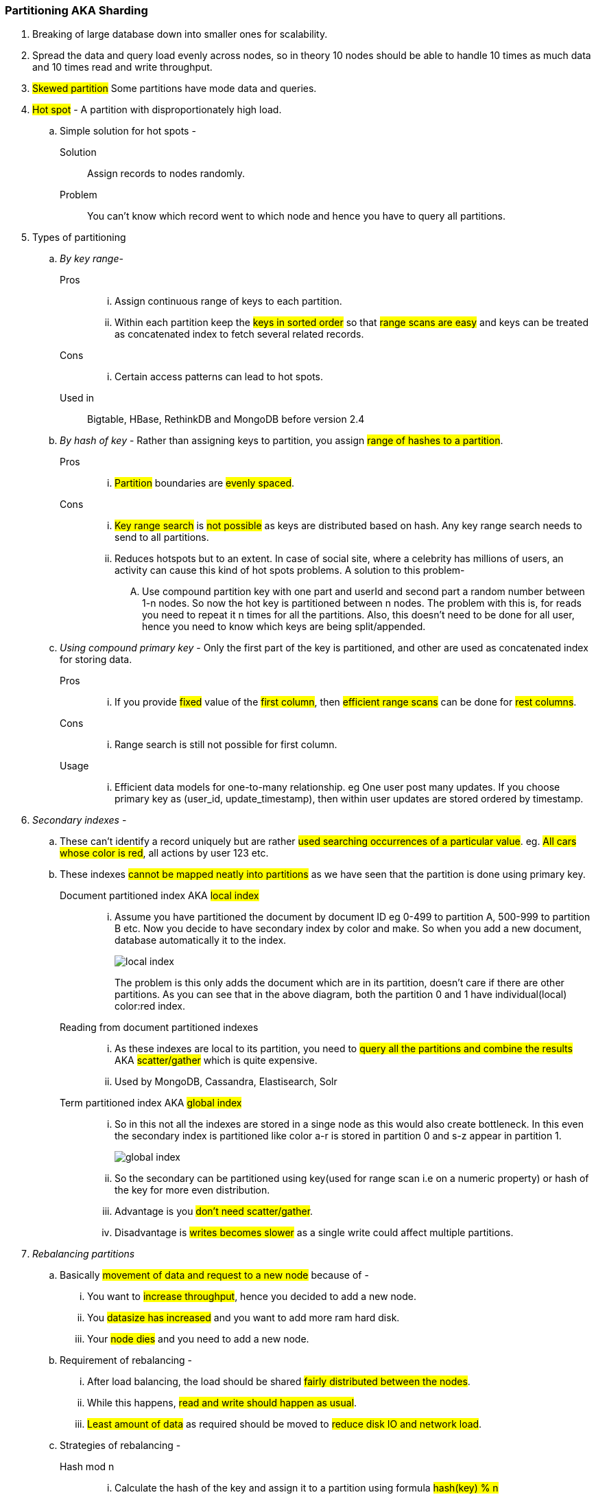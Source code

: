 === **Partitioning AKA Sharding**

. Breaking of large database down into smaller ones for scalability.
. Spread the data and query load evenly across nodes, so in theory 10 nodes should be able to handle 10 times as much data and 10 times read and write throughput.
. #Skewed partition#  Some partitions have mode data and queries.
. #Hot spot# - A partition with disproportionately high load.
.. Simple solution for hot spots -
Solution:: Assign records to nodes randomly.
Problem:: You can't know which record went to which node and hence you have to query all partitions.

. Types of partitioning
.. _By key range_-
Pros::
... Assign continuous range of keys to each partition.
... Within each partition keep the #keys in sorted order# so that #range scans are easy# and keys can be treated as concatenated index to fetch several related records.
Cons::
... Certain access patterns can lead to hot spots.

Used in:: Bigtable, HBase, RethinkDB and MongoDB before version 2.4

.. _By hash of key_ -
Rather than assigning keys to partition, you assign #range of hashes to a partition#.
Pros::
... #Partition# boundaries are #evenly spaced#.

Cons::
... #Key range search# is #not possible# as keys are distributed based on hash. Any key range search needs to send to all partitions.
... Reduces hotspots but to an extent. In case of social site, where a celebrity has millions of users, an activity can cause this kind of hot spots problems. A solution to this problem-
.... Use compound partition key with one part and userId and second part a random number between 1-n nodes. So now the hot key is partitioned between n nodes. The problem with this is, for reads you need to repeat it n times for all the partitions. Also, this doesn't need to be done for all user, hence you need to know which keys are being split/appended.


.. _Using compound primary key_ -
Only the first part of the key is partitioned, and other are used as concatenated index for storing data.

Pros::
... If you provide #fixed# value of the #first column#, then #efficient range scans# can be done for #rest columns#.
Cons::
... Range search is still not possible for first column.
Usage::
... Efficient data models for one-to-many relationship. eg One user post many updates. If you choose primary key as (user_id, update_timestamp), then within user updates are stored ordered by timestamp.

. _Secondary indexes_ -
.. These can't identify a record uniquely but are rather #used searching occurrences of a particular value#. eg. #All cars whose color is red#, all actions by user 123 etc.
.. These indexes #cannot be mapped neatly into partitions# as we have seen that the partition is done using primary key.

Document partitioned index AKA #local index#::
... Assume you have partitioned the document by document ID eg 0-499 to partition A, 500-999 to partition B etc. Now you decide to have secondary index by color and make. So when you add a new document, database automatically it to the index.
+
image::../images/local-index.png[]
+
The problem is this only adds the document which are in its partition, doesn't care if there are other partitions. As you can see that in the above diagram, both the partition 0 and 1 have individual(local) color:red index.
Reading from document partitioned indexes::
... As these indexes are local to its partition, you need to #query all the partitions and combine the results# AKA #scatter/gather# which is quite expensive.
... Used by MongoDB, Cassandra, Elastisearch, Solr

Term partitioned index AKA #global index#::
... So in this not all the indexes are stored in a singe node as this would also create bottleneck. In this even the secondary index is partitioned like color a-r is stored in partition 0 and s-z appear in partition 1.
+
image::../images/global-index.png[]

... So the secondary can be partitioned using key(used for range scan i.e on a numeric property) or hash of the key for more even distribution.

... Advantage is you #don't need scatter/gather#.
... Disadvantage is #writes becomes slower# as a single write could affect multiple partitions.

. _Rebalancing partitions_
.. Basically #movement of data and request to a new node# because of -
... You want to #increase throughput#, hence you decided to add a new node.
... You #datasize has increased# and you want to add more ram hard disk.
... Your #node dies# and you need to add a new node.

.. Requirement of rebalancing -
... After load balancing, the load should be shared #fairly distributed between the nodes#.
... While this happens, #read and write should happen as usual#.
... #Least amount of data# as required should be moved to #reduce disk IO and network load#.

.. Strategies of rebalancing -

Hash mod n::
... Calculate the hash of the key and assign it to a partition using formula #hash(key) % n#
... Problem - If the number of nodes changes most of the keys needs to moved e.g Suppose hash(key) = 15 and no. of nodes = 10 before rebalancing. So the partition for key is 15 % 10 = 5. Now if you increase the node to 11 partition changes to 15 % 11 = 4, now if you increase it again 15 % 12 = 3. This frequent change is very expensive.

Fixed number of partition::
... Fix a large number of partitions and assign those partitions to each node at the outset.
... So when the balancing happens, #number of partitions do not change# nor does the assignment of keys to partition. Only the assignment of partition to nodes.
... Problem -
.... Fixing a number is difficult. If a #large number# is chosen at the outset #rebalancing on node failures is expensive# and if a #small number# is chosen they have #too much overhead#.
... Size of partition adapts to volume of the data.

Dynamic partition::
... When a #partition grows beyond the configured size#, it is split into #2 half# and the data is tranferred into another node.
... Advantage is #number of partition adapts to volume of the data#.
... Problem -
.... All the request are catered by a single node until the partition is split.
... So MongoDB, HBase allow initial number of partition to start on empty database AKA pre-splitting.

Partitioning proportional to nodes::
... Number of partitions proportional to nodes i.e fixed number of partition per node.
... Size of each partition ~ size of dataset when the number of nodes is fixed.
... When the number of nodes increases, the size of the partition decreases. Newly added node selects a fixed number of partition to split and then takes ownership of it.
... Used by Cassandra.

.. _Request routing_
... When the rebalancing happens, requests needs to be routed to the newly added nodes. Below are the approaches -
.... #Client contacts a node# through load balancer, if the node has that partition it responds, else that node redirects the request to appropriate node and forwards the response from that node.
.... Send all requests from clients to routing tier, which is #partition aware load balancer#.
.... #Client are aware of the partitioning# and send the request directly to that partition.

... Problem is whether it is a client or a load balancer, how will they know the changes in assignment to the partition?
... Solution use Zookeeper as done by HBase, Solr, Kafka. MongoDB uses similar architecture using custom implementation. Cassandra and Riak uses gossip protocol, where in a request is routed to any node and that forwards them to appropriate nodes.





